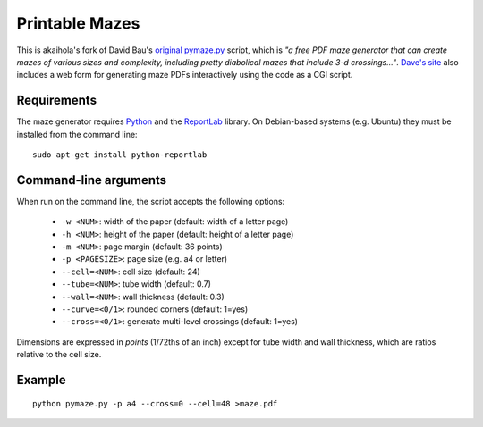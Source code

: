 =================
 Printable Mazes
=================

This is akaihola's fork of David Bau's `original pymaze.py`_ script, which is
*"a free PDF maze generator that can create mazes of various sizes and
complexity, including pretty diabolical mazes that include 3-d
crossings..."*. `Dave's site`_ also includes a web form for generating maze
PDFs interactively using the code as a CGI script.


Requirements
============

The maze generator requires Python_ and the ReportLab_ library. On Debian-based
systems (e.g. Ubuntu) they must be installed from the command line::

    sudo apt-get install python-reportlab


Command-line arguments
======================

When run on the command line, the script accepts the following options:

  * ``-w <NUM>``: width of the paper (default: width of a letter page)
  * ``-h <NUM>``: height of the paper (default: height of a letter page)
  * ``-m <NUM>``: page margin (default: 36 points)
  * ``-p <PAGESIZE>``: page size (e.g. a4 or letter)
  * ``--cell=<NUM>``: cell size (default: 24)
  * ``--tube=<NUM>``: tube width (default: 0.7)
  * ``--wall=<NUM>``: wall thickness (default: 0.3)
  * ``--curve=<0/1>``: rounded corners (default: 1=yes)
  * ``--cross=<0/1>``: generate multi-level crossings (default: 1=yes)

Dimensions are expressed in *points* (1/72ths of an inch) except for tube width
and wall thickness, which are ratios relative to the cell size.

Example
=======

::

    python pymaze.py -p a4 --cross=0 --cell=48 >maze.pdf

.. _`original pymaze.py`: http://davidbau.com/downloads/pymaze.py
.. _`Dave's site`: http://davidbau.com/archives/2006/10/10/printable_mazes.html
.. _Python: http://python.org/
.. _ReportLab: http://www.reportlab.com/ 
